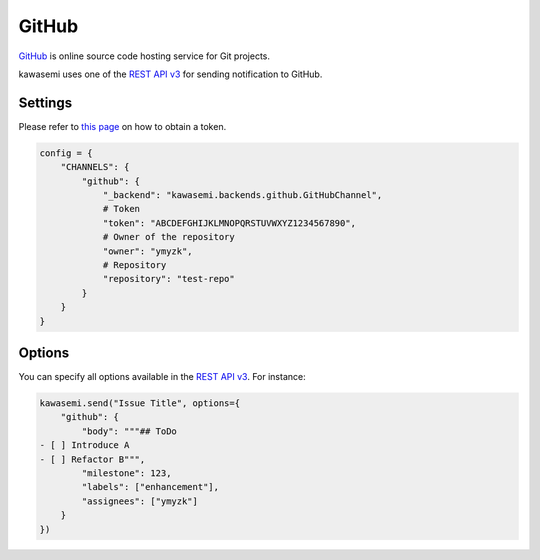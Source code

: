 GitHub
======
`GitHub`_ is online source code hosting service for Git projects.

kawasemi uses one of the `REST API v3`_ for sending notification to GitHub.

Settings
--------
Please refer to `this page`_ on how to obtain a token.

.. code-block:: python

   config = {
       "CHANNELS": {
           "github": {
               "_backend": "kawasemi.backends.github.GitHubChannel",
               # Token
               "token": "ABCDEFGHIJKLMNOPQRSTUVWXYZ1234567890",
               # Owner of the repository
               "owner": "ymyzk",
               # Repository
               "repository": "test-repo"
           }
       }
   }

Options
-------
You can specify all options available in the `REST API v3`_. For instance:

.. code-block:: python

   kawasemi.send("Issue Title", options={
       "github": {
           "body": """## ToDo
   - [ ] Introduce A
   - [ ] Refactor B""",
           "milestone": 123,
           "labels": ["enhancement"],
           "assignees": ["ymyzk"]
       }
   })

.. _GitHub: https://github.com
.. _REST API v3: https://developer.github.com/v3/issues/#create-an-issue
.. _this page: https://help.github.com/articles/creating-a-personal-access-token-for-the-command-line/
